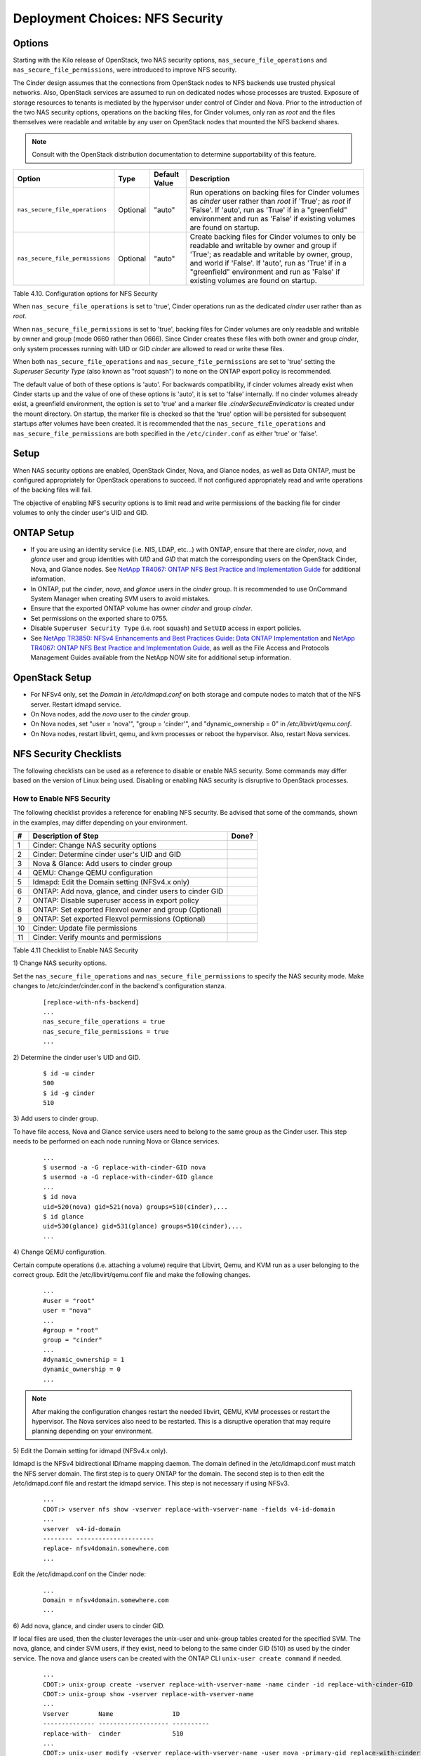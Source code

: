 .. _nfs_security:

Deployment Choices: NFS Security
================================

Options
-------

Starting with the Kilo release of OpenStack, two NAS security options,
``nas_secure_file_operations`` and ``nas_secure_file_permissions``, were
introduced to improve NFS security.

The Cinder design assumes that the connections from OpenStack nodes to NFS
backends use trusted physical networks. Also, OpenStack services are assumed
to run on dedicated nodes whose processes are trusted. Exposure of storage
resources to tenants is mediated by the hypervisor under control of Cinder
and Nova. Prior to the introduction of the two NAS security options, operations
on the backing files, for Cinder volumes, only ran as *root* and the files
themselves were readable and writable by any user on OpenStack nodes that
mounted the NFS backend shares.


.. note::

   Consult with the OpenStack distribution documentation to determine
   supportability of this feature.

+-----------------------------------+------------+-----------------+-------------------------------------------------------------------------------------------------------------------------------------------------------------------------------------------------------------------------------------------------------------------------------------------------+
| Option                            | Type       | Default Value   | Description                                                                                                                                                                                                                                                                                     |
+===================================+============+=================+=================================================================================================================================================================================================================================================================================================+
| ``nas_secure_file_operations``    | Optional   | "auto"          | Run operations on backing files for Cinder volumes as *cinder* user rather than *root* if 'True'; as *root* if 'False'. If 'auto', run as 'True' if in a "greenfield" environment and run as 'False' if existing volumes are found on startup.                                                  |
+-----------------------------------+------------+-----------------+-------------------------------------------------------------------------------------------------------------------------------------------------------------------------------------------------------------------------------------------------------------------------------------------------+
| ``nas_secure_file_permissions``   | Optional   | "auto"          | Create backing files for Cinder volumes to only be readable and writable by owner and group if 'True'; as readable and writable by owner, group, and world if 'False'. If 'auto', run as 'True' if in a "greenfield" environment and run as 'False' if existing volumes are found on startup.   |
+-----------------------------------+------------+-----------------+-------------------------------------------------------------------------------------------------------------------------------------------------------------------------------------------------------------------------------------------------------------------------------------------------+

Table 4.10. Configuration options for NFS Security

When ``nas_secure_file_operations`` is set to 'true', Cinder operations run as
the dedicated *cinder* user rather than as *root*.

When ``nas_secure_file_permissions`` is set to 'true', backing files for
Cinder volumes are only readable and writable by owner and group (mode 0660
rather than 0666). Since Cinder creates these files with both owner and group
*cinder*, only system processes running with UID or GID *cinder* are allowed
to read or write these files.

When both ``nas_secure_file_operations`` and ``nas_secure_file_permissions``
are set to 'true' setting the *Superuser Security Type* (also known as
"root squash") to none on the ONTAP export policy is recommended.

The default value of both of these options is 'auto'. For backwards
compatibility, if cinder volumes already exist when Cinder starts
up and the value of one of these options is 'auto', it is set to 'false'
internally. If no cinder volumes already exist, a greenfield environment,
the option is set to 'true' and a marker file *.cinderSecureEnvIndicator*
is created under the mount directory. On startup, the marker file is
checked so that the 'true' option will be persisted for subsequent
startups after volumes have been created. It is recommended that the
``nas_secure_file_operations`` and ``nas_secure_file_permissions`` are
both specified in the ``/etc/cinder.conf`` as either 'true' or 'false'.

Setup
-----

When NAS security options are enabled, OpenStack Cinder, Nova, and Glance
nodes, as well as Data ONTAP, must be configured appropriately for OpenStack
operations to succeed. If not configured appropriately read and write
operations of the backing files will fail.

The objective of enabling NFS security options is to limit read and write
permissions of the backing file for cinder volumes to only the cinder user's
UID and GID.

ONTAP Setup
-----------
-  If you are using an identity service (i.e. NIS, LDAP, etc...) with ONTAP,
   ensure that there are *cinder*, *nova*, and *glance* user and group
   identities with *UID* and *GID* that match the corresponding users on the
   OpenStack Cinder, Nova, and Glance nodes. See `NetApp TR4067: ONTAP NFS
   Best Practice and Implementation Guide
   <http://www.netapp.com/us/media/tr-4067.pdf>`__ for additional information.

-  In ONTAP, put the *cinder*, *nova*, and *glance* users in the *cinder* group.
   It is recommended to use OnCommand System Manager when creating SVM users
   to avoid mistakes.

-  Ensure that the exported ONTAP volume has owner *cinder* and group *cinder*.

-  Set permissions on the exported share to 0755.

-  Disable ``Superuser Security Type`` (i.e. root squash) and ``SetUID`` access
   in export policies.

-  See `NetApp TR3850: NFSv4 Enhancements and Best Practices Guide: Data
   ONTAP Implementation <http://www.netapp.com/us/media/tr-3580.pdf>`__
   and `NetApp TR4067: ONTAP NFS Best Practice and Implementation Guide
   <http://www.netapp.com/us/media/tr-4067.pdf>`__,
   as well as the File Access and Protocols Management Guides available
   from the NetApp NOW site for additional setup information.

OpenStack Setup
---------------

-  For NFSv4 only, set the *Domain* in */etc/idmapd.conf* on both storage and
   compute nodes to match that of the NFS server. Restart idmapd service.

-  On Nova nodes, add the *nova* user to the *cinder* group.

-  On Nova nodes, set "user = 'nova'", "group = 'cinder'", and
   "dynamic\_ownership = 0" in */etc/libvirt/qemu.conf*.

-  On Nova nodes, restart libvirt, qemu, and kvm processes or reboot the
   hypervisor. Also, restart Nova services.


NFS Security Checklists
-----------------------

The following checklists can be used as a reference to disable or enable NAS
security. Some commands may differ based on the version of Linux being used.
Disabling or enabling NAS security is disruptive to OpenStack processes.


How to Enable NFS Security
^^^^^^^^^^^^^^^^^^^^^^^^^^

The following checklist provides a reference for enabling NFS security. Be
advised that some of the commands, shown in the examples, may differ depending
on your environment.

+------+------------------------------------------------------------+---------+
| #    | Description of Step                                        | Done?   |
+======+============================================================+=========+
| 1    | Cinder: Change NAS security options                        |         |
+------+------------------------------------------------------------+---------+
| 2    | Cinder: Determine cinder user's UID and GID                |         |
+------+------------------------------------------------------------+---------+
| 3    | Nova & Glance: Add users to cinder group                   |         |
+------+------------------------------------------------------------+---------+
| 4    | QEMU: Change QEMU configuration                            |         |
+------+------------------------------------------------------------+---------+
| 5    | Idmapd: Edit the Domain setting (NFSv4.x only)             |         |
+------+------------------------------------------------------------+---------+
| 6    | ONTAP: Add nova, glance, and cinder users to cinder GID    |         |
+------+------------------------------------------------------------+---------+
| 7    | ONTAP: Disable superuser access in export policy           |         |
+------+------------------------------------------------------------+---------+
| 8    | ONTAP: Set exported Flexvol owner and group (Optional)     |         |
+------+------------------------------------------------------------+---------+
| 9    | ONTAP: Set exported Flexvol permissions (Optional)         |         |
+------+------------------------------------------------------------+---------+
| 10   | Cinder: Update file permissions                            |         |
+------+------------------------------------------------------------+---------+
| 11   | Cinder: Verify mounts and permissions                      |         |
+------+------------------------------------------------------------+---------+

Table 4.11 Checklist to Enable NAS Security

1) Change NAS security
options.

Set the ``nas_secure_file_operations`` and ``nas_secure_file_permissions`` to specify
the NAS security mode. Make changes to /etc/cinder/cinder.conf in the backend's
configuration stanza.

   ::

       [replace-with-nfs-backend]
       ...
       nas_secure_file_operations = true
       nas_secure_file_permissions = true
       ...

2) Determine the cinder user's
UID and GID.

   ::

       $ id -u cinder
       500
       $ id -g cinder
       510

3) Add users to cinder
group.

To have file access, Nova and Glance service users need to belong to the same
group as the Cinder user. This step needs to be performed on each node running
Nova or Glance services.

   ::

       ...
       $ usermod -a -G replace-with-cinder-GID nova
       $ usermod -a -G replace-with-cinder-GID glance
       ...
       $ id nova
       uid=520(nova) gid=521(nova) groups=510(cinder),...
       $ id glance
       uid=530(glance) gid=531(glance) groups=510(cinder),...
       ...

4) Change QEMU
configuration.

Certain compute operations (i.e. attaching a volume) require that Libvirt, Qemu,
and KVM run as a user belonging to the correct group. Edit the
/etc/libvirt/qemu.conf file and make the following changes.

   ::

       ...
       #user = "root"
       user = "nova"
       ...
       #group = "root"
       group = "cinder"
       ...
       #dynamic_ownership = 1
       dynamic_ownership = 0
       ...

.. note::
   After making the configuration changes restart the needed libvirt, QEMU,
   KVM processes or restart the hypervisor. The Nova services also need to
   be restarted. This is a disruptive operation that may require planning
   depending on your environment.

5) Edit the Domain setting for
idmapd (NFSv4.x only).

Idmapd is the NFSv4 bidirectional ID/name mapping daemon. The domain defined in
the /etc/idmapd.conf must match the NFS server domain. The first step is to
query ONTAP for the domain. The second step is to then edit the /etc/idmapd.conf
file and restart the idmapd service. This step is not necessary if using NFSv3.

   ::

       ...
       CDOT:> vserver nfs show -vserver replace-with-vserver-name -fields v4-id-domain
       ...
       vserver  v4-id-domain
       -------- ---------------------
       replace- nfsv4domain.somewhere.com
       ...

Edit the /etc/idmapd.conf on the Cinder node:

   ::

       ...
       Domain = nfsv4domain.somewhere.com
       ...

6) Add nova, glance, and cinder users
to cinder GID.

If local files are used, then the cluster leverages the unix-user and unix-group
tables created for the specified SVM. The nova, glance, and cinder SVM users,
if they exist, need to belong to the same cinder GID (510) as used by the
cinder service. The nova and glance users can be created with the ONTAP CLI
``unix-user create command`` if needed.

   ::

       ...
       CDOT:> unix-group create -vserver replace-with-vserver-name -name cinder -id replace-with-cinder-GID
       CDOT:> unix-group show -vserver replace-with-vserver-name
       ...
       Vserver        Name                ID
       -------------- ------------------- ----------
       replace-with-  cinder              510
       ...
       CDOT:> unix-user modify -vserver replace-with-vserver-name -user nova -primary-gid replace-with-cinder-GID
       CDOT:> unix-user modify -vserver replace-with-vserver-name -user glance -primary-gid replace-with-cinder-GID
       CDOT:> unix-user modify -vserver replace-with-vserver-name -user cinder -primary-gid replace-with-cinder-GID
       CDOT:> unix-user show -vserver replace-with-vserver-name
       ...
                      User            User   Group  Full
       Vserver        Name            ID     ID     Name
       -------------- --------------- ------ ------ --------------------------------
       replace-with-  cinder          500    510
       replace-with-  nova            501    510
       replace-with-  glance          502    510
       ...

.. note::

   NetApp recommends leveraging either NIS or LDAP for name services in larger
   environments.

7) Set exported Flexvol
owner and group.

Access to a Flexvol can be further restricted by only allowing a specific User
ID (UID) and Group ID (GID). The UID must match the cinder UID of the Cinder
node. The GID must match the cinder GID of the Cinder node.  In this example,
the UID is 500 and the GID is 510. These values will be different on your cinder
node and must be determined prior to running the following commands.

   ::

       CDOT:> volume show -vserver replace-with-vserver-name -volume replace-with-volume-name
       ...
       User ID: 0
       Group ID: 0
       ...
       CDOT:> volume modify -vserver replace-with-vserver-name -volume replace-with-volume-name -user replace-with-cinder-UID -group replace-with-cinder-GID
       CDOT:> volume show -vserver replace-with-vserver-name -volume replace-with-volume-name
       ...
       User ID: 500
       Group ID: 510
       ...

8) Set exported Flexvol
permissions.

Access can be further restricted by setting the UNIX permissions on a volume. In
this example we set the Flexvol permissions, of the shared volume, to 0755. This
step is optional.

   ::

       CDOT:> volume show -vserver replace-with-vserver-name -volume replace-with-volume-name
       ...
       UNIX Permissions: ---rwxrwxrwx
       ...
       CDOT:> volume modify -vserver replace-with-vserver-name -volume replace-with-volume-name -unix-permissions 0755
       CDOT:> volume show -vserver replace-with-vserver-name -volume replace-with-volume-name
       ...
       UNIX Permissions: ---rwxr-xr-x
       ...

9) Update file permissions
to 0660.

Other OpenStack services (i.e. Nova and Glance) need "group" rw privileges in
order to access the cinder volumes. This is accomplished by running chmod 0660
on all files in the mount points. Verify that the IP address, of the mount point,
matches a LIF IP address of the correct SVM prior to executing the chmod and
chown commands. Order of operations are stop Cinder services, run chmod and
chown, and unmount mount points.

   ::

       $ systemctl stop openstack-cinder-{api,scheduler,volume}
       $ mount
       ...
       192.168.100.10:/cinder_flexvol_1 on /var/lib/cinder/mnt/69809486d67b39d4baa19744ef3ef90c type nfs (rw,...,addr=192.168.100.10)
       192.168.100.10:/cinder_flexvol_2 on /var/lib/cinder/mnt/5821d3908bfae68920f0c7be2dfc0c7b type nfs (rw,...,addr=192.168.100.10)
       ...
       $ cd /var/lib/cinder/mnt/69809486d67b39d4baa19744ef3ef90c
       $ chmod -R 0660 *
       $ chown -R cinder:cinder
       $ cd /var/lib/cinder/mnt/5821d3908bfae68920f0c7be2dfc0c7b
       $ chmod -R 0660 *
       $ chown -R cinder:cinder
       $ cd /var/lib/cinder/mnt
       $ sudo umount 69809486d67b39d4baa19744ef3ef90c
       $ sudo umount 5821d3908bfae68920f0c7be2dfc0c7b

10) Disable superuser access in
export policy.

Disabling superuser access in the export policy is effectively the same as
enabling root squash. Any root access from a NFS client (i.e. UID 0) is remapped
to the anonymous user, default UID is 65534, when superuser access is disabled.
This step also disables set user ID (suid) access. The following example also
disables set user ID (suid) and set group ID (sgid) access.

   ::

       CDOT:> vserver export-policy rule show -vserver replace-with-vserver-name -policyname replace-with-policy-name -fields superuser,allow-suid
       ...
       vserver  policyname ruleindex superuser allow-suid
       -------- ---------- --------- --------- ----------
       replace- cinder     1         any       true
       ...
       CDOT:> vserver export-policy rule modify -vserver replace-with-vserver-name -policyname replace-with-policy-name -ruleindex replace-with-rule-index -protocol nfs -superuser none -allow-suid false
       CDOT:> vserver export-policy rule show -vserver replace-with-vserver-name -policyname replace-with-policy-name -fields superuser,allow-suid
       ...
       vserver  policyname ruleindex superuser allow-suid
       -------- ---------- --------- --------- ----------
       replace- cinder     1         none      false
       ...

11) Verify mounts and
permissions.

In the previous step we unmounted the NFS mounts to prove that they are mounted
properly when the Cinder volume service starts. Verify this by starting Cinder
services, examining the Cinder volume service log, creating a new Cinder
volume, and listing the volume on the mount point.

   ::

       $ systemctl start openstack-cinder-{api,scheduler,volume}
       $ cinder create --name test-vol-01 1
       ...
       | id                             | 9c989cba-eff6-4847-b5fc-bff2ab5d35da |
       ...
       $ ls -l /var/lib/cinder/mnt/5821d3908bfae68920f0c7be2dfc0c7b/volume-9c989cba-eff6-4847-b5fc-bff2ab5d35da
       ...
       -rw-rw-rw- 1 root root 1073741824 Oct 12 13:15 /var/lib/cinder/mnt/5821d3908bfae68920f0c7be2dfc0c7b/volume-9c989cba-eff6-4847-b5fc-bff2ab5d35da
       ...


How to Disable NFS Security
^^^^^^^^^^^^^^^^^^^^^^^^^^^

The following checklist provides a reference for disabling NFS security. Be
advised that some of the commands, shown in the examples, may differ depending
on your environment.

+------+------------------------------------------------------------+---------+
| #    | Description of Step                                        | Done?   |
+======+============================================================+=========+
| 1    | Cinder: Update NAS security options                        |         |
+------+------------------------------------------------------------+---------+
| 2    | ONTAP: Allow Superuser access in export policy             |         |
+------+------------------------------------------------------------+---------+
| 3    | Cinder: Update file permissions                            |         |
+------+------------------------------------------------------------+---------+
| 4    | Cinder: Delete .cinderSecureEnvIndicator file              |         |
+------+------------------------------------------------------------+---------+
| 5    | Cinder: Verify mounts and permissions                      |         |
+------+------------------------------------------------------------+---------+

Table 4.12 Checklist to Disable NFS Security

1) Update NAS Security
options.

Set the ``nas_secure_file_operations`` and ``nas_secure_file_permissions`` to
specify the NAS security mode. Make changes to /etc/cinder/cinder.conf in the
backend's configuration stanza.

   ::

       [nfs_backend]
       ...
       nas_secure_file_operations = false
       nas_secure_file_permissions = false
       ...

2) Enable Superuser access
in the export policy.

   ::

       CDOT:> vserver export-policy rule show -vserver replace-with-vserver-name -policyname replace-with-policy-name -fields superuser
       ...
       vserver  policyname ruleindex superuser
       -------- ---------- --------- ---------
       replace- cinder     1         none
       ...
       CDOT:> vserver export-policy rule modify -vserver replace-with-vserver-name -policyname replace-with-policy-name -ruleindex replace-with-rule-index -protocol nfs -superuser any
       CDOT:> vserver export-policy rule show -vserver replace-with-vserver-name -policyname replace-with-policy-name -fields superuser
       ...
       vserver  policyname ruleindex superuser
       -------- ---------- --------- ---------
       replace- cinder     1         any
       ...

3) Update file permissions
to 0666.

Other OpenStack services (i.e. Nova and Glance) need "world" rw privileges in
order to access the cinder volumes. This is accomplished by running chmod 0666
on all files in the mount points. Verify that the IP address, of the mount
point, matches a LIF IP address of the correct SVM prior to executing the chmod
and chown commands. Order of operations are stop Cinder services,
run chmod, unmount mount points, and start Cinder services.

   ::

       $ systemctl stop openstack-cinder-{api,scheduler,volume}
       $ mount
       ...
       192.168.100.10:/cinder_flexvol_1 on /var/lib/cinder/mnt/69809486d67b39d4baa19744ef3ef90c type nfs (rw,...,addr=192.168.100.10)
       192.168.100.10:/cinder_flexvol_2 on /var/lib/cinder/mnt/5821d3908bfae68920f0c7be2dfc0c7b type nfs (rw,...,addr=192.168.100.10)
       ...
       $ cd /var/lib/cinder/mnt/69809486d67b39d4baa19744ef3ef90c
       $ chmod -R 0666 *
       $ chown -R root:root
       $ cd /var/lib/cinder/mnt/5821d3908bfae68920f0c7be2dfc0c7b
       $ chmod -R 0666 *
       $ chown -R root:root
       $ cd /var/lib/cinder/mnt
       $ sudo umount 69809486d67b39d4baa19744ef3ef90c
       $ sudo umount 5821d3908bfae68920f0c7be2dfc0c7b
       $ systemctl start openstack-cinder-{api,scheduler,volume}

4) Delete the .cinderSecureEnvIndicator file
if it exists.

The Cinder volume service, under certain conditions, creates the
.cinderSecureEnvIndicator file as an indicator that NAS security is enabled.

   ::

       $ mount
       ...
       192.168.100.10:/cinder_flexvol_1 on /var/lib/cinder/mnt/69809486d67b39d4baa19744ef3ef90c type nfs (rw,...,addr=192.168.100.10)
       192.168.100.10:/cinder_flexvol_2 on /var/lib/cinder/mnt/5821d3908bfae68920f0c7be2dfc0c7b type nfs (rw,...,addr=192.168.100.10)
       ...
       $ cd /var/lib/cinder/mnt/69809486d67b39d4baa19744ef3ef90c
       $ rm .cinderSecureEnvIndicator
       $ cd /var/lib/cinder/mnt/5821d3908bfae68920f0c7be2dfc0c7b
       $ rm .cinderSecureEnvIndicator

5) Verify mounts and
permissions.

In the previous step we unmounted the NFS mounts to prove that they are mounted
properly when the Cinder volume service starts. Verify this by examining the
Cinder volume service log, creating a new Cinder volume, and listing the volume
on the mount point. It is recommended that Nova services be restarted followed
by verification that attaching a volume to a compute instance works.

   ::

       $ cinder create --name test-vol-01 1
       ...
       | id                             | 9c989cba-eff6-4847-b5fc-bff2ab5d35da |
       ...
       $ ls -l /var/lib/cinder/mnt/5821d3908bfae68920f0c7be2dfc0c7b/volume-9c989cba-eff6-4847-b5fc-bff2ab5d35da
       ...
       -rw-rw-rw- 1 root root 1073741824 Oct 12 13:15 /var/lib/cinder/mnt/5821d3908bfae68920f0c7be2dfc0c7b/volume-9c989cba-eff6-4847-b5fc-bff2ab5d35da
       ...

